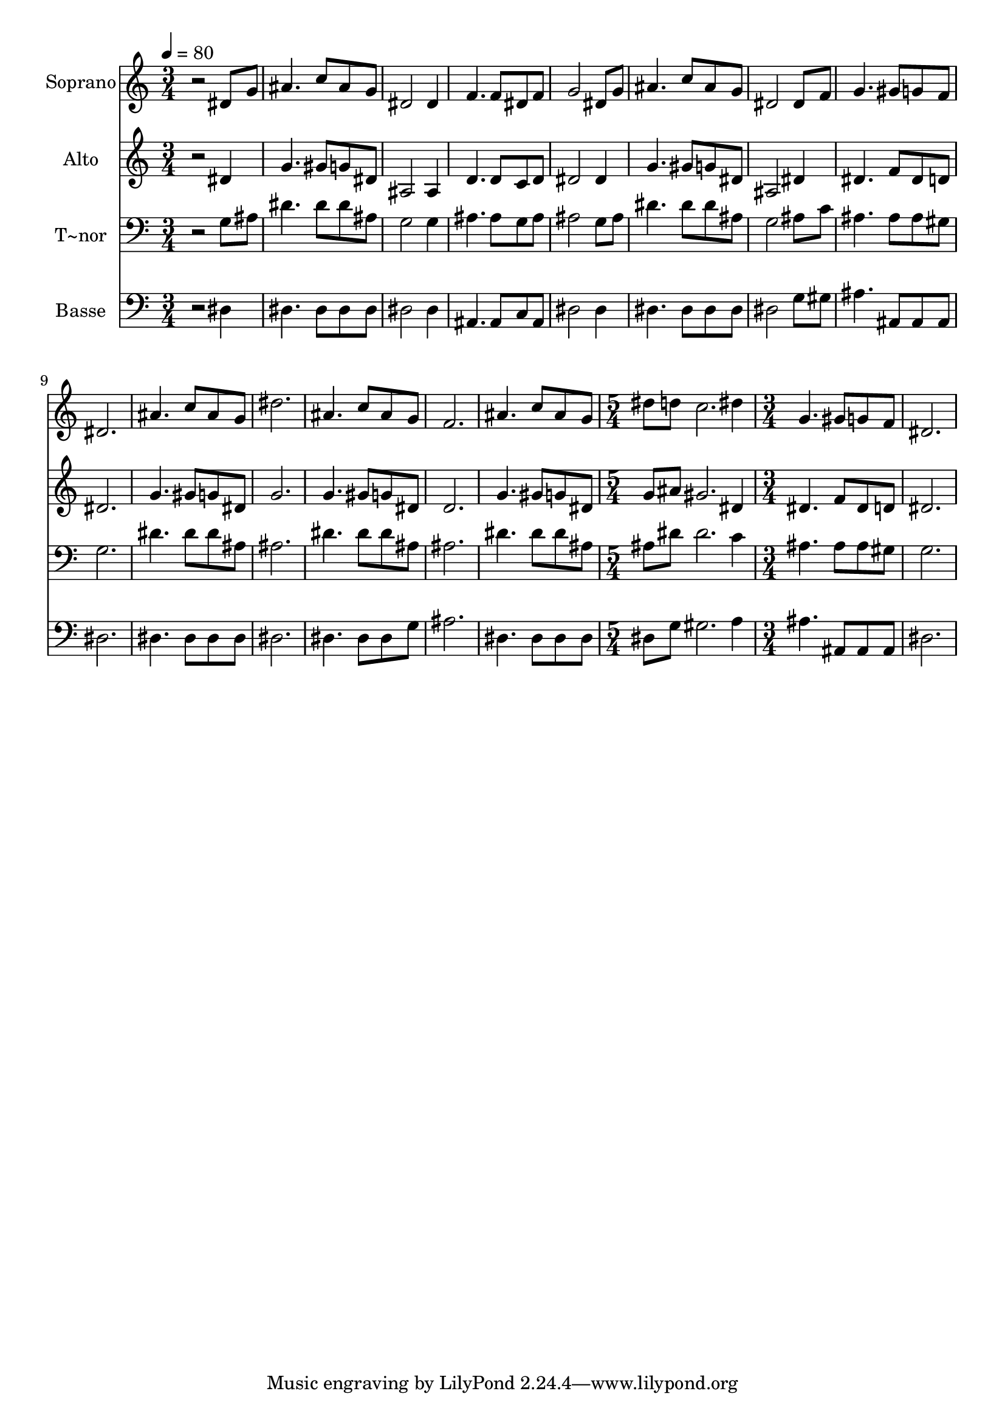 % Lily was here -- automatically converted by /usr/bin/midi2ly from 527.mid
\version "2.14.0"

\layout {
  \context {
    \Voice
    \remove "Note_heads_engraver"
    \consists "Completion_heads_engraver"
    \remove "Rest_engraver"
    \consists "Completion_rest_engraver"
  }
}

trackAchannelA = {
  
  \time 3/4 
  
  \tempo 4 = 80 
  \skip 2*21 
  \time 5/4 
  \skip 4*5 
  | % 16
  
  \time 3/4 
  
}

trackA = <<
  \context Voice = voiceA \trackAchannelA
>>


trackBchannelA = {
  
  \set Staff.instrumentName = "Soprano"
  
}

trackBchannelB = \relative c {
  r2 dis'8 g 
  | % 2
  ais4. c8 ais g 
  | % 3
  dis2 dis4 
  | % 4
  f4. f8 dis f 
  | % 5
  g2 dis8 g 
  | % 6
  ais4. c8 ais g 
  | % 7
  dis2 dis8 f 
  | % 8
  g4. gis8 g f 
  | % 9
  dis2. 
  | % 10
  ais'4. c8 ais g 
  | % 11
  dis'2. 
  | % 12
  ais4. c8 ais g 
  | % 13
  f2. 
  | % 14
  ais4. c8 ais g 
  | % 15
  dis' d c2. dis4 g,4. gis8 g f dis2. 
}

trackB = <<
  \context Voice = voiceA \trackBchannelA
  \context Voice = voiceB \trackBchannelB
>>


trackCchannelA = {
  
  \set Staff.instrumentName = "Alto"
  
}

trackCchannelC = \relative c {
  r2 dis'4 
  | % 2
  g4. gis8 g dis 
  | % 3
  ais2 ais4 
  | % 4
  d4. d8 c d 
  | % 5
  dis2 dis4 
  | % 6
  g4. gis8 g dis 
  | % 7
  ais2 dis4 
  | % 8
  dis4. f8 dis d 
  | % 9
  dis2. 
  | % 10
  g4. gis8 g dis 
  | % 11
  g2. 
  | % 12
  g4. gis8 g dis 
  | % 13
  d2. 
  | % 14
  g4. gis8 g dis 
  | % 15
  g ais gis2. dis4 dis4. f8 dis d dis2. 
}

trackC = <<
  \context Voice = voiceA \trackCchannelA
  \context Voice = voiceB \trackCchannelC
>>


trackDchannelA = {
  
  \set Staff.instrumentName = "T~nor"
  
}

trackDchannelC = \relative c {
  r2 g'8 ais 
  | % 2
  dis4. dis8 dis ais 
  | % 3
  g2 g4 
  | % 4
  ais4. ais8 g ais 
  | % 5
  ais2 g8 ais 
  | % 6
  dis4. dis8 dis ais 
  | % 7
  g2 ais8 c 
  | % 8
  ais4. ais8 ais gis 
  | % 9
  g2. 
  | % 10
  dis'4. dis8 dis ais 
  | % 11
  ais2. 
  | % 12
  dis4. dis8 dis ais 
  | % 13
  ais2. 
  | % 14
  dis4. dis8 dis ais 
  | % 15
  ais dis dis2. c4 ais4. ais8 ais gis g2. 
}

trackD = <<

  \clef bass
  
  \context Voice = voiceA \trackDchannelA
  \context Voice = voiceB \trackDchannelC
>>


trackEchannelA = {
  
  \set Staff.instrumentName = "Basse"
  
}

trackEchannelC = \relative c {
  r2 dis4 
  | % 2
  dis4. dis8 dis dis 
  | % 3
  dis2 dis4 
  | % 4
  ais4. ais8 c ais 
  | % 5
  dis2 dis4 
  | % 6
  dis4. dis8 dis dis 
  | % 7
  dis2 g8 gis 
  | % 8
  ais4. ais,8 ais ais 
  | % 9
  dis2. 
  | % 10
  dis4. dis8 dis dis 
  | % 11
  dis2. 
  | % 12
  dis4. dis8 dis g 
  | % 13
  ais2. 
  | % 14
  dis,4. dis8 dis dis 
  | % 15
  dis g gis2. a4 ais4. ais,8 ais ais dis2. 
}

trackE = <<

  \clef bass
  
  \context Voice = voiceA \trackEchannelA
  \context Voice = voiceB \trackEchannelC
>>


\score {
  <<
    \context Staff=trackB \trackA
    \context Staff=trackB \trackB
    \context Staff=trackC \trackA
    \context Staff=trackC \trackC
    \context Staff=trackD \trackA
    \context Staff=trackD \trackD
    \context Staff=trackE \trackA
    \context Staff=trackE \trackE
  >>
  \layout {}
  \midi {}
}
